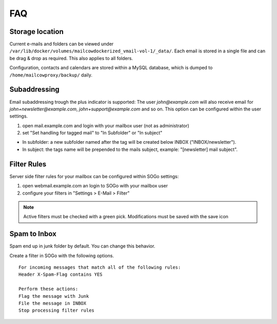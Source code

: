 FAQ
===

Storage location
----------------

Current e-mails and folders can be viewed under ``/var/lib/docker/volumes/mailcowdockerized_vmail-vol-1/_data/``.
Each email is stored in a single file and can be drag & drop as required. This also applies to all folders.

Configuration, contacts and calendars are stored within a MySQL database, which is dumped to ``/home/mailcowproxy/backup/`` daily.

Subaddressing
-------------

Email subaddressing trough the plus indicator is supported: The user `john@example.com` will also receive email for `john+newsletter@example.com`, `john+support@example.com` and so on. This option can be configured within the user settings.

1. open mail.example.com and login with your mailbox user (not as administrator)
2. set "Set handling for tagged mail" to "In Subfolder" or "In subject"

* In subfolder: a new subfolder named after the tag will be created below INBOX ("INBOX/newsletter").
* In subject: the tags name will be prepended to the mails subject, example: "[newsletter] mail subject".

Filter Rules
------------

Server side filter rules for your mailbox can be configured within SOGo settings:

1. open webmail.example.com an login to SOGo with your mailbox user
2. configure your filters in "Settings > E-Mail > Filter"

.. note:: Active filters must be checked with a green pick. Modifications must be saved with the save icon

Spam to Inbox
-------------

Spam end up in junk folder by default. You can change this behavior.

Create a filter in SOGo with the following options.

::

    For incoming messages that match all of the following rules:
    Header X-Spam-Flag contains YES

    Perform these actions:
    Flag the message with Junk
    File the message in INBOX
    Stop processing filter rules
